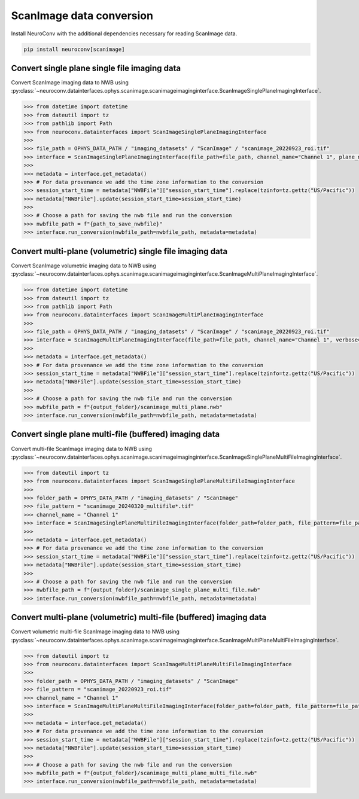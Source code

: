 ScanImage data conversion
-------------------------

Install NeuroConv with the additional dependencies necessary for reading ScanImage data.

.. code-block:: bash

    pip install neuroconv[scanimage]

Convert single plane single file imaging data
~~~~~~~~~~~~~~~~~~~~~~~~~~~~~~~~~~~~~~~~~~~~~

Convert ScanImage imaging data to NWB using
:py:class:`~neuroconv.datainterfaces.ophys.scanimage.scanimageimaginginterface.ScanImageSinglePlaneImagingInterface`.

.. code-block:: python

    >>> from datetime import datetime
    >>> from dateutil import tz
    >>> from pathlib import Path
    >>> from neuroconv.datainterfaces import ScanImageSinglePlaneImagingInterface
    >>>
    >>> file_path = OPHYS_DATA_PATH / "imaging_datasets" / "ScanImage" / "scanimage_20220923_roi.tif"
    >>> interface = ScanImageSinglePlaneImagingInterface(file_path=file_path, channel_name="Channel 1", plane_name="0", verbose=False)
    >>>
    >>> metadata = interface.get_metadata()
    >>> # For data provenance we add the time zone information to the conversion
    >>> session_start_time = metadata["NWBFile"]["session_start_time"].replace(tzinfo=tz.gettz("US/Pacific"))
    >>> metadata["NWBFile"].update(session_start_time=session_start_time)
    >>>
    >>> # Choose a path for saving the nwb file and run the conversion
    >>> nwbfile_path = f"{path_to_save_nwbfile}"
    >>> interface.run_conversion(nwbfile_path=nwbfile_path, metadata=metadata)


Convert multi-plane (volumetric) single file imaging data
~~~~~~~~~~~~~~~~~~~~~~~~~~~~~~~~~~~~~~~~~~~~~~~~~~~~~~~~~

Convert ScanImage volumetric imaging data to NWB using
:py:class:`~neuroconv.datainterfaces.ophys.scanimage.scanimageimaginginterface.ScanImageMultiPlaneImagingInterface`.

.. code-block:: python

    >>> from datetime import datetime
    >>> from dateutil import tz
    >>> from pathlib import Path
    >>> from neuroconv.datainterfaces import ScanImageMultiPlaneImagingInterface
    >>>
    >>> file_path = OPHYS_DATA_PATH / "imaging_datasets" / "ScanImage" / "scanimage_20220923_roi.tif"
    >>> interface = ScanImageMultiPlaneImagingInterface(file_path=file_path, channel_name="Channel 1", verbose=False)
    >>>
    >>> metadata = interface.get_metadata()
    >>> # For data provenance we add the time zone information to the conversion
    >>> session_start_time = metadata["NWBFile"]["session_start_time"].replace(tzinfo=tz.gettz("US/Pacific"))
    >>> metadata["NWBFile"].update(session_start_time=session_start_time)
    >>>
    >>> # Choose a path for saving the nwb file and run the conversion
    >>> nwbfile_path = f"{output_folder}/scanimage_multi_plane.nwb"
    >>> interface.run_conversion(nwbfile_path=nwbfile_path, metadata=metadata)


Convert single plane multi-file (buffered) imaging data
~~~~~~~~~~~~~~~~~~~~~~~~~~~~~~~~~~~~~~~~~~~~~~~~~~~~~~~

Convert multi-file ScanImage imaging data to NWB using
:py:class:`~neuroconv.datainterfaces.ophys.scanimage.scanimageimaginginterface.ScanImageSinglePlaneMultiFileImagingInterface`.

.. code-block:: python

    >>> from dateutil import tz
    >>> from neuroconv.datainterfaces import ScanImageSinglePlaneMultiFileImagingInterface
    >>>
    >>> folder_path = OPHYS_DATA_PATH / "imaging_datasets" / "ScanImage"
    >>> file_pattern = "scanimage_20240320_multifile*.tif"
    >>> channel_name = "Channel 1"
    >>> interface = ScanImageSinglePlaneMultiFileImagingInterface(folder_path=folder_path, file_pattern=file_pattern, channel_name=channel_name, verbose=False)
    >>>
    >>> metadata = interface.get_metadata()
    >>> # For data provenance we add the time zone information to the conversion
    >>> session_start_time = metadata["NWBFile"]["session_start_time"].replace(tzinfo=tz.gettz("US/Pacific"))
    >>> metadata["NWBFile"].update(session_start_time=session_start_time)
    >>>
    >>> # Choose a path for saving the nwb file and run the conversion
    >>> nwbfile_path = f"{output_folder}/scanimage_single_plane_multi_file.nwb"
    >>> interface.run_conversion(nwbfile_path=nwbfile_path, metadata=metadata)


Convert multi-plane (volumetric) multi-file (buffered) imaging data
~~~~~~~~~~~~~~~~~~~~~~~~~~~~~~~~~~~~~~~~~~~~~~~~~~~~~~~~~~~~~~~~~~~

Convert volumetric multi-file ScanImage imaging data to NWB using
:py:class:`~neuroconv.datainterfaces.ophys.scanimage.scanimageimaginginterface.ScanImageMultiPlaneMultiFileImagingInterface`.

.. code-block:: python

    >>> from dateutil import tz
    >>> from neuroconv.datainterfaces import ScanImageMultiPlaneMultiFileImagingInterface
    >>>
    >>> folder_path = OPHYS_DATA_PATH / "imaging_datasets" / "ScanImage"
    >>> file_pattern = "scanimage_20220923_roi.tif"
    >>> channel_name = "Channel 1"
    >>> interface = ScanImageMultiPlaneMultiFileImagingInterface(folder_path=folder_path, file_pattern=file_pattern, channel_name=channel_name, verbose=False)
    >>>
    >>> metadata = interface.get_metadata()
    >>> # For data provenance we add the time zone information to the conversion
    >>> session_start_time = metadata["NWBFile"]["session_start_time"].replace(tzinfo=tz.gettz("US/Pacific"))
    >>> metadata["NWBFile"].update(session_start_time=session_start_time)
    >>>
    >>> # Choose a path for saving the nwb file and run the conversion
    >>> nwbfile_path = f"{output_folder}/scanimage_multi_plane_multi_file.nwb"
    >>> interface.run_conversion(nwbfile_path=nwbfile_path, metadata=metadata)
